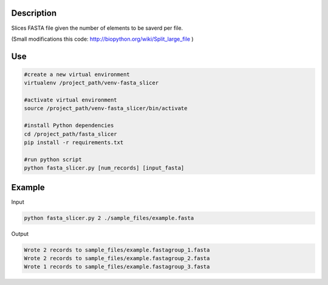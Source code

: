 Description
===========
Slices FASTA file given the number of elements to be saverd per file.

(Small modifications this code: `http://biopython.org/wiki/Split_large_file <http://biopython.org/wiki/Split_large_file>`_ )

Use
====
.. code:: bash

	#create a new virtual environment
	virtualenv /project_path/venv-fasta_slicer

	#activate virtual environment
	source /project_path/venv-fasta_slicer/bin/activate

	#install Python dependencies
	cd /project_path/fasta_slicer
	pip install -r requirements.txt

	#run python script
	python fasta_slicer.py [num_records] [input_fasta]

Example
========

Input

.. code:: bash

  python fasta_slicer.py 2 ./sample_files/example.fasta

Output

.. code:: bash

  Wrote 2 records to sample_files/example.fastagroup_1.fasta
  Wrote 2 records to sample_files/example.fastagroup_2.fasta
  Wrote 1 records to sample_files/example.fastagroup_3.fasta
  
